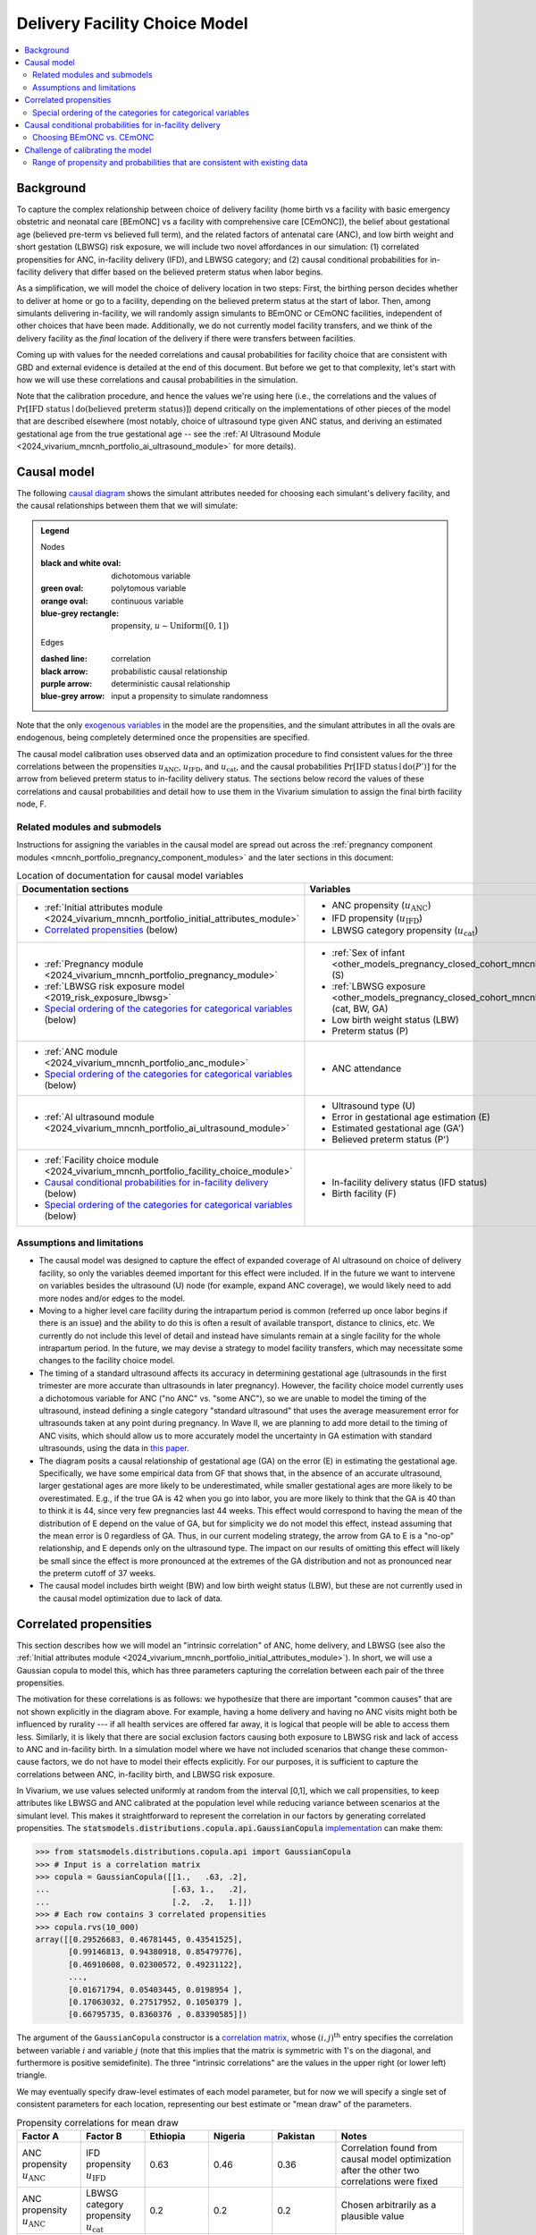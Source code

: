 .. _2024_facility_model_vivarium_mncnh_portfolio:

Delivery Facility Choice Model
==============================

.. contents::
  :local:
  :depth: 2


Background
----------

To capture the complex relationship between choice of delivery facility
(home birth vs a facility with basic emergency obstetric and neonatal
care [BEmONC] vs a facility with comprehensive care [CEmONC]), the
belief about gestational age (believed pre-term vs believed full term),
and the related factors of antenatal care (ANC), and low birth weight
and short gestation (LBWSG) risk exposure, we will include two novel
affordances in our simulation: (1) correlated propensities for ANC,
in-facility delivery (IFD), and LBWSG category; and (2) causal
conditional probabilities for in-facility delivery that differ based on
the believed preterm status when labor begins.

As a simplification, we will model the choice of delivery location in
two steps: First, the birthing person decides whether to deliver at home
or go to a facility, depending on the believed preterm status at the
start of labor. Then, among simulants delivering in-facility, we will
randomly assign simulants to BEmONC or CEmONC facilities, independent of
other choices that have been made. Additionally, we do not currently
model facility transfers, and we think of the delivery facility as the
*final* location of the delivery if there were transfers between
facilities.

Coming up with values for the needed correlations and causal
probabilities for facility choice that are consistent with GBD and
external evidence is detailed at the end of this document.  But before
we get to that complexity, let's start with how we will use these
correlations and causal probabilities in the simulation.

Note that the calibration procedure, and hence the values we're using
here (i.e., the correlations and the values of
:math:`\Pr[\text{IFD status} \mid \operatorname{do}(\text{believed preterm status})]`)
depend critically on the implementations of other pieces of the model
that are described elsewhere (most notably, choice of ultrasound type
given ANC status, and deriving an estimated gestational age from the
true gestational age -- see the :ref:`AI Ultrasound Module
<2024_vivarium_mncnh_portfolio_ai_ultrasound_module>` for more details).

Causal model
------------

The following `causal diagram`_ shows the simulant attributes needed for
choosing each simulant's delivery facility, and the causal relationships
between them that we will simulate:

.. _causal diagram: https://en.wikipedia.org/wiki/Causal_graph

.. graphviz::
  :caption: Causal graph showing the variables affecting birth facility

  digraph facility_choice {

    sex [label="(S)ex of infant"]
    lbw [label="(LBW) Low birth\nweight status"]
    anc [label="(ANC) Antenatal\ncare attendance"]
    preterm [label="(P)reterm status"]
    preterm_guess [label="(P') Believed\npreterm status"]
    ifd [label="(IFD status) In-facility\ndelivery status"]

    subgraph categorical {
        node [color=green2 style=filled]
        lbwsg_cat [label="LBWSG (cat)egory"]
        ultrasound [label="(U)ltrasound type"]
        facility [label="Birth (F)acility"]
    }

    subgraph continuous {
        node [color=orange style=filled]
        ga [label="(GA) Gestational age\nat start of labor"]
         ga_estimate [
            label = "(GA') Estimated gestational\nage at start of labor"
        ]
        birthweight [label="(BW)\nBirth weight"]
        error [label="(E)rror in GA\nestimation"]
    }

    subgraph propensities {
        node [shape=box color=lightblue3 style=filled]
        sex_propensity [label="u_S"]
        anc_propensity [label="u_ANC"]
        ultrasound_propensity [label="u_U"]
        error_propensity [label="u_E"]
        ifd_propensity [label="u_IFD"]
        facility_propensity [label="u_F"]
    }

    subgraph cluster_lbwsg_propensities {
        label="LBWSG exposure propensities"
        color=lightblue3
        node [shape=box color=lightblue3 style=filled]
        bw_propensity [label="u_BW"]
        cat_propensity [label="u_cat"]
        ga_propensity [label="u_GA"]
    }

    subgraph cluster_lbwsg {
        label="LBWSG exposure"
        lbwsg_cat -> birthweight
        lbwsg_cat -> ga
    }

    sex_propensity -> sex [color=lightblue3]
    cat_propensity -> lbwsg_cat [color=lightblue3]
    ga_propensity -> ga [color=lightblue3]
    bw_propensity -> birthweight [color=lightblue3]

    sex -> lbwsg_cat
    birthweight -> lbw [color=purple]
    ga -> error
    ga -> ga_estimate [color=purple]
    ga -> preterm [color=purple]
    ga_estimate -> preterm_guess [color=purple]
    anc_propensity -> anc [color=lightblue3]
    anc -> ultrasound
    ultrasound_propensity -> ultrasound [color=lightblue3]
    ultrasound -> error
    error_propensity -> error [color=lightblue3]
    error -> ga_estimate [color=purple]
    preterm_guess -> ifd [label="Pr[IFD status | do(P')]"]

    ifd_propensity -> ifd [color=lightblue3]
    facility_propensity -> facility [color=lightblue3]
    ifd -> facility

    anc_propensity -> cat_propensity [arrowhead="none" style="dashed"]
    anc_propensity -> ifd_propensity [arrowhead="none" style="dashed"]
    cat_propensity -> ifd_propensity [arrowhead="none" style="dashed"]
  }


.. admonition:: Legend

  Nodes

  :black and white oval: dichotomous variable
  :green oval: polytomous variable
  :orange oval: continuous variable
  :blue-grey rectangle: propensity, :math:`u \sim \operatorname{Uniform}([0,1])`

  Edges

  :dashed line: correlation
  :black arrow: probabilistic causal relationship
  :purple arrow: deterministic causal relationship
  :blue-grey arrow: input a propensity to simulate randomness

..
    Documentation for field list syntax used above:
    https://docutils.sourceforge.io/docs/user/rst/quickref.html#field-lists
    Original description of propensity arrows:
    * Light blue-gray arrows represent the input of propensities to
      simulate randomness in a probabilistic relationship

Note that the only `exogenous variables`_ in the model are the
propensities, and the simulant attributes in all the ovals are
endogenous, being completely determined once the propensities are
specified.

.. _exogenous variables: https://en.wikipedia.org/wiki/Exogenous_and_endogenous_variables

The causal model calibration uses observed data and an optimization
procedure to find consistent values for the three correlations between
the propensities :math:`u_\text{ANC}`, :math:`u_\text{IFD}`, and
:math:`u_\text{cat}`, and the causal probabilities
:math:`\Pr[\text{IFD status} \mid \operatorname{do}(P')]`
for the arrow from believed preterm status to in-facility delivery status.
The sections below record the values of these correlations and causal
probabilities and detail how to use them in the Vivarium simulation to
assign the final birth facility node, F.

Related modules and submodels
~~~~~~~~~~~~~~~~~~~~~~~~~~~~~

Instructions for assigning the variables in the causal model are spread
out across the :ref:`pregnancy component modules
<mncnh_portfolio_pregnancy_component_modules>` and the later sections in
this document:

.. list-table:: Location of documentation for causal model variables
  :header-rows: 1
  :widths: 10 10

  * - Documentation sections
    - Variables
  * - * :ref:`Initial attributes module
        <2024_vivarium_mncnh_portfolio_initial_attributes_module>`
      * `Correlated propensities`_ (below)
    - * ANC propensity (:math:`u_\text{ANC}`)
      * IFD propensity (:math:`u_\text{IFD}`)
      * LBWSG category propensity (:math:`u_\text{cat}`)
  * - * :ref:`Pregnancy module
        <2024_vivarium_mncnh_portfolio_pregnancy_module>`
      * :ref:`LBWSG risk exposure model <2019_risk_exposure_lbwsg>`
      * `Special ordering of the categories for categorical variables`_
        (below)
    - * :ref:`Sex of infant
        <other_models_pregnancy_closed_cohort_mncnh_sex_of_infant>` (S)
      *  :ref:`LBWSG exposure
         <other_models_pregnancy_closed_cohort_mncnh_lbwsg_exposure>`
         (cat, BW, GA)
      * Low birth weight status (LBW)
      * Preterm status (P)
  * - * :ref:`ANC module <2024_vivarium_mncnh_portfolio_anc_module>`
      * `Special ordering of the categories for categorical variables`_
        (below)
    - * ANC attendance
  * - * :ref:`AI ultrasound module
        <2024_vivarium_mncnh_portfolio_ai_ultrasound_module>`
    - * Ultrasound type (U)
      * Error in gestational age estimation (E)
      * Estimated gestational age (GA')
      * Believed preterm status (P')
  * - * :ref:`Facility choice module
        <2024_vivarium_mncnh_portfolio_facility_choice_module>`
      * `Causal conditional probabilities for in-facility delivery`_
        (below)
      * `Special ordering of the categories for categorical variables`_
        (below)
    - * In-facility delivery status (IFD status)
      * Birth facility (F)

Assumptions and limitations
~~~~~~~~~~~~~~~~~~~~~~~~~~~

* The causal model was designed to capture the effect of expanded
  coverage of AI ultrasound on choice of delivery facility, so only the
  variables deemed important for this effect were included. If in the
  future we want to intervene on variables besides the ultrasound (U)
  node (for example, expand ANC coverage), we would likely need to add
  more nodes and/or edges to the model.
* Moving to a higher level care facility during the intrapartum period
  is common (referred up once labor begins if there is an issue) and the
  ability to do this is often a result of available transport, distance
  to clinics, etc. We currently do not include this level of detail and
  instead have simulants remain at a single facility for the whole
  intrapartum period. In the future, we may devise a strategy to model
  facility transfers, which may necessitate some changes to the facility
  choice model.
* The timing of a standard ultrasound affects its accuracy in
  determining gestational age (ultrasounds in the first trimester are
  more accurate than ultrasounds in later pregnancy). However, the
  facility choice model currently uses a dichotomous variable for ANC
  ("no ANC" vs. "some ANC"), so we are unable to model the timing of the
  ultrasound, instead defining a single category "standard ultrasound"
  that uses the average measurement error for ultrasounds taken at any
  point during pregnancy. In Wave II, we are planning to add more detail
  to the timing of ANC visits, which should allow us to more accurately
  model the uncertainty in GA estimation with standard ultrasounds,
  using the data in `this paper
  <https://obgyn.onlinelibrary.wiley.com/doi/10.1002/uog.15894>`__.
* The diagram posits a causal relationship of gestational age (GA) on
  the error (E) in estimating the gestational age. Specifically, we have
  some empirical data from GF that shows that, in the absence of an
  accurate ultrasound, larger gestational ages are more likely to be
  underestimated, while smaller gestational ages are more likely to be
  overestimated. E.g., if the true GA is 42 when you go into labor, you
  are more likely to think that the GA is 40 than to think it is 44,
  since very few pregnancies last 44 weeks. This effect would correspond
  to having the mean of the distribution of E depend on the value of GA,
  but for simplicity we do not model this effect, instead assuming that
  the mean error is 0 regardless of GA. Thus, in our current modeling
  strategy, the arrow from GA to E is a "no-op" relationship, and E
  depends only on the ultrasound type. The impact on our results of
  omitting this effect will likely be small since the effect is more
  pronounced at the extremes of the GA distribution and not as
  pronounced near the preterm cutoff of 37 weeks.
* The causal model includes birth weight (BW) and low birth weight
  status (LBW), but these are not currently used in the causal model
  optimization due to lack of data.

.. _facility_choice_correlated_propensities_section:

Correlated propensities
-----------------------

This section describes how we will model an "intrinsic correlation" of
ANC, home delivery, and LBWSG (see also the :ref:`Initial attributes
module <2024_vivarium_mncnh_portfolio_initial_attributes_module>`). In
short, we will use a Gaussian copula to model this, which has three
parameters capturing the correlation between each pair of the three
propensities.

The motivation for these correlations is as follows: we hypothesize that there are important "common causes" that are not shown explicitly in the diagram above.  For example, having a home delivery and having no ANC visits might both be influenced by rurality --- if all health services are offered far away, it is logical that people will be able to access them less.
Similarly, it is likely that there are social exclusion factors causing both exposure to LBWSG risk and lack of access to ANC and in-facility birth.
In a simulation model where we have not included scenarios that change these common-cause factors, we do not have to model their effects explicitly.
For our purposes, it is sufficient to capture the correlations between ANC, in-facility birth, and LBWSG risk exposure.

In Vivarium, we use values selected uniformly at random from the
interval [0,1], which we call propensities, to keep attributes like
LBWSG and ANC calibrated at the population level while reducing variance
between scenarios at the simulant level.  This makes it straightforward
to represent the correlation in our factors by generating correlated
propensities. The
:code:`statsmodels.distributions.copula.api.GaussianCopula`
`implementation <statsmodels GaussianCopula_>`_ can make them:

.. _statsmodels GaussianCopula: https://www.statsmodels.org/dev/generated/statsmodels.distributions.copula.api.GaussianCopula.html

.. code-block:: pycon

    >>> from statsmodels.distributions.copula.api import GaussianCopula
    >>> # Input is a correlation matrix
    >>> copula = GaussianCopula([[1.,   .63, .2],
    ...                          [.63, 1.,   .2],
    ...                          [.2,  .2,   1.]])
    >>> # Each row contains 3 correlated propensities
    >>> copula.rvs(10_000)
    array([[0.29526683, 0.46781445, 0.43541525],
           [0.99146813, 0.94380918, 0.85479776],
           [0.46910608, 0.02300572, 0.49231122],
           ...,
           [0.01671794, 0.05403445, 0.0198954 ],
           [0.17063032, 0.27517952, 0.1050379 ],
           [0.66795735, 0.8360376 , 0.83390585]])

..
  Note: For reproducibility, I actually called
  copula.rvs(10_000, random_state=numpy.random.default_rng(25))
  to generate these numbers.

The argument of the ``GaussianCopula`` constructor is a `correlation
matrix`_, whose :math:`(i,j)^\text{th}` entry specifies the correlation
between variable :math:`i` and variable :math:`j` (note that this
implies that the matrix is symmetric with 1's on the diagonal, and
furthermore is positive semidefinite). The three "intrinsic
correlations" are the values in the upper right (or lower left)
triangle.

.. _correlation matrix: https://en.wikipedia.org/wiki/Correlation#Correlation_matrices

We may eventually specify draw-level estimates of each model parameter,
but for now we will specify a single set of consistent parameters for
each location, representing our best estimate or "mean draw" of the
parameters.

.. list-table:: Propensity correlations for mean draw
  :header-rows: 1
  :widths: 10 10 10 10 10 20

  * - Factor A
    - Factor B
    - Ethiopia
    - Nigeria
    - Pakistan
    - Notes
  * - ANC propensity :math:`u_\text{ANC}`
    - IFD propensity :math:`u_\text{IFD}`
    - 0.63
    - 0.46
    - 0.36
    - Correlation found from causal model optimization after the other
      two correlations were fixed
  * - ANC propensity :math:`u_\text{ANC}`
    - LBWSG category propensity :math:`u_\text{cat}`
    - 0.2
    - 0.2
    - 0.2
    - Chosen arbitrarily as a plausible value
  * - IFD propensity :math:`u_\text{IFD}`
    - LBWSG category propensity :math:`u_\text{cat}`
    - 0.2
    - 0.2
    - 0.2
    - Chosen arbitrarily as a plausible value

.. note::

  The causal model has 5 independent unknown parameters (3 correlations
  and 2 causal probabilities), but we have insufficient data to solve
  for all of them. Consequently, we fix two of the correlations and run
  the optimization to find the other three parameters (the third
  correlation and the two causal probabilities). Eventually we will want
  to run sensitivity analyses where we change the values of the fixed
  correlations (currently set to 0.2 in the table above), which requires
  updating the other three parameters to consistent values based on the
  results of the causal model optimization.

  One way to do this would be to specify the two fixed correlations in
  ``model_spec.yaml`` and use a branches file to run parallel sims with
  different values, but this would require the simulation to call the
  optimization code, which takes 10-15 minutes to run. Alternatively, we
  could precompute several sets of consistent parameters, and then
  different scenarios would only have to specify which set of values to
  use.

.. _facility_choice_special_ordering_of_categories_section:

Special ordering of the categories for categorical variables
~~~~~~~~~~~~~~~~~~~~~~~~~~~~~~~~~~~~~~~~~~~~~~~~~~~~~~~~~~~~

Our method of inducing correlations using a Gaussian copula is
equivalent to specifying the `polychoric correlation
<https://en.wikipedia.org/wiki/Polychoric_correlation>`_ between ordinal
variables, and it relies on having a known ordering of each variable's
values. We will follow the convention of ordering the categories of all
categorical variables from "highest risk" to "lowest risk" (GBD often
follows this convention for risk factors), so that larger propensities
are generally "better" for the simulant.

We use an ordering of the LBWSG categories that we hypothesize will make
them have large polychoric correlation with the ANC and IFD
propensities. Our chosen ordering also facilitates convergence of the
causal model optimization, whose objective function involves the
conditional probability of preterm status given facility choice.
**Specifically, we order the LBWSG categories first by preterm status
(preterm < term), then from highest average RR to lowest average RR
in the early neonatal age group (averaged across all draws), separately
for each sex.**

.. important::

  * All preterm categories (< 37 weeks) are ordered **before** all
    term categories (37+ weeks)
  * The ordering is **sex-specific** (the ordering is different for
    males and females)
  * Within each preterm status (preterm or term), LBWSG categories are
    ordered in **decreasing** order by (sex-specific) average relative
    risk across draws
  * The ordering is based on the RRs for the **early neonatal** age
    group since we're interested in the risk right after birth

  This ordering must be used when initializing the LBWSG category from
  its (correlated) propensity :math:`u_\text{cat}`, following the
  strategy described on the :ref:`LBWSG risk exposure page
  <2019_risk_exposure_lbwsg>`.

**We will also order the ANC and IFD propensities from highest to lowest
risk:**

ANC attendance categories
  no ANC < ANC in later pregnancy < ANC in 1st trimester <
  ANC in 1st trimester and later pregnancy

IFD status categories
  home birth < in-facility birth

These orderings must be used when initializing simulants' ANC status and
IFD status from the corresponding (correlated) propensities
:math:`u_\text{ANC}` and :math:`u_\text{IFD}`. See the :ref:`Antenatal
care attendance module <2024_vivarium_mncnh_portfolio_anc_module>` for
more details on assigning ANC status; see the `Causal conditional
probabilities for in-facility delivery`_ section below for an explicit
description of how to assign IFD status.

.. note::

  The facility choice causal optimization model has not yet been updated
  to make use of all four ANC attendance categories or the corresponding
  additional detail for ultrasound timing. Accordingly, the
  :ref:`AI-ultrasound module
  <2024_vivarium_mncnh_portfolio_ai_ultrasound_module>` currently groups
  the last three ANC categories together, effectively making ANC
  attendance a dichotomous variable with categories ordered "no ANC" <
  "some ANC".

  In a future version of the model, we plan to use the more detailed ANC
  attendance information to determine whether simulants get a standard
  ultrasound in the 1st trimester or in later pregnancy, which affects
  the accuracy of GA estimation. Making these changes will require
  updating the `facility choice causal optimization code
  </facility_choice_>`_ and the final outputs used in the Vivarium
  simulation.

To be more explicit about how the ordered categories and propensities
work in code: If the categories are ordered from highest risk to lowest
risk as :math:`c_1, \dotsc, c_n`, divide the unit interval :math:`[0,1]`
into :math:`n` subintervals :math:`I_1, \dotsc, I_n` ordered from left
to right, such that the length of :math:`I_j` is :math:`\Pr(c_j)`. Then
a uniform propensity :math:`u \in [0,1]` corresponds to category
:math:`c_j` precisely when :math:`u \in I_j`. This correspondence
specifies how each ordinal variable should be initialized from its
corresponding propensity. [[A picture would probably help, should we add
one here?]]

.. _facility_choice_causal_probabilities_section:

Causal conditional probabilities for in-facility delivery
---------------------------------------------------------

In addition to correlation, we posit that a belief about preterm status
is influential in the decision to have a home delivery (see the
:ref:`Facility choice module
<2024_vivarium_mncnh_portfolio_facility_choice_module>`).  We will model
this as a causal conditional probability of home delivery given a belief
about preterm status.  Although deriving consistent values for these
probabilities is complex, and described in the final section of this
page, *using* the causal conditional probabilities is simple: Simply
select in-facility delivery with probability
:math:`\text{Pr}[\text{in-facility}\mid \operatorname{do}(\text{believed preterm})]`
or
:math:`\text{Pr}[\text{in-facility}\mid \operatorname{do}(\text{believed term})]`
for the corresponding cases, using the correlated IFD propensity and
category ordering defined in the previous section.

.. list-table:: Causal conditional probabilities of in-facility delivery for mean draw
   :header-rows: 1
   :widths: 20 20 20 20

   * - Causal probability
     - Ethiopia
     - Nigeria
     - Pakistan
   * - :math:`\text{Pr}[\text{at-home}\mid \operatorname{do}(\text{believed preterm})]`
     - 0.38
     - 0.27
     - 0.11
   * - :math:`\text{Pr}[\text{in-facility}\mid \operatorname{do}(\text{believed preterm})]`
     - 1 - 0.38
     - 1 - 0.27
     - 1 - 0.11
   * - :math:`\text{Pr}[\text{at-home}\mid \operatorname{do}(\text{believed term})]`
     - 0.55
     - 0.55
     - 0.29
   * - :math:`\text{Pr}[\text{in-facility}\mid \operatorname{do}(\text{believed term})]`
     - 1 - 0.55
     - 1 - 0.55
     - 1 - 0.29

More explicitly, given the simulant's believed preterm status (either
"believed preterm" or "believed term") and their IFD propensity,
:math:`u_\text{IFD}`, the simulant's IFD status is given by the
following function :math:`f_\text{IFD}`:

.. math::

  \begin{align*}
  \text{IFD status}
  &= f_\text{IFD}(\text{believed preterm status},\ u_\text{IFD}) \\
  &=  \begin{cases}
      \text{at-home}, & \text{if}\quad u_\text{IFD}
          < \text{Pr}[\text{at-home} \mid
          \operatorname{do}(\text{believed preterm status})] \\
      \text{in-facility}, & \text{otherwise}.
      \end{cases}
  \end{align*}

Note that, as described in the previous section,  smaller values of
:math:`u_\text{IFD}` correspond with home delivery, while larger values
of :math:`u_\text{IFD}` correspond with in-facility delivery. This
ordering is important for the model to calibrate using the specified
propensity correlations. The function :math:`f_\text{IFD}` is one of the
`structural equations`_ defining the causal model drawn above.

.. _structural equations: https://en.wikipedia.org/wiki/Structural_equation_modeling

.. note::

  The above probabilities represent the *causal* effect of a simulant's
  believed preterm status on their choice of home delivery or in-facility
  delivery. These will be different from the population's *observed*
  conditional probabilities of IFD status given the believed preterm
  status, because of the correlations of :math:`u_\text{IFD}` with
  :math:`u_\text{ANC}` and :math:`u_\text{cat}`.

For reference when validating the model, the in-facility delivery
proportions from GBD 2021 (covariate ID 51, "In-Facility Delivery
(proportion)") are listed below. The observed overall IFD proportions in
the simulation should match these values, but these probabilities will
not be used directly in the simulation (they were used as one of the
inputs in calibrating the model to find the causal probabilities above).

.. list-table:: Proportion of at-home vs. in-facility deliveries
  :header-rows: 1
  :widths: 20 10 10 10

  * - IFD status
    - Ethiopia
    - Nigeria
    - Pakistan
  * - at-home
    - 0.507432
    - 0.479903
    - 0.228234
  * - in-facility
    - 0.492568
    - 0.520097
    - 0.771766

.. _facility_choice_choosing_bemonc_cemonc_section:

Choosing BEmONC vs. CEmONC
~~~~~~~~~~~~~~~~~~~~~~~~~~

Among simulants whose IFD status is "in-facility," choose BEmONC vs.
CEmONC according to the following probabilities, independently of other
choices in the model:

.. list-table:: Conditional probabilities of BEmONC and CEmONC given in-facility delivery
  :header-rows: 1
  :widths: 20 10 10 10

  * - Conditional probability
    - Ethiopia
    - Nigeria
    - Pakistan
  * - :math:`\text{Pr}[\text{BEmONC}\mid \text{in-facility}]`
    - 0.160883
    - 0.004423
    - 0.340528
  * - :math:`\text{Pr}[\text{CEmONC}\mid \text{in-facility}]`
    - 1 - 0.160883
    - 1 - 0.004423
    - 1 - 0.340528

.. todo::

  Update the above probabilities once we get better data from Annie's
  team. The current values (except for Pakistan, which is based on
  microdata from BMGF) are based on an imprecise analysis of DHS data
  and likely underestimate the proportion of BEmONC facilities.

Once BEmONC or CEmONC has been chosen for all in-facility deliveries,
use this choice in conjunction with the IFD status to **assign one of
the three values "home", "BEmONC", or "CEmONC" as the final birth
facility (F) of each simulant.**

.. note::

  The following information was implemented as a placeholder prior to
  completion of the final facility choice model. It is retained in this
  note for reference.

  The placeholder delivery facility probabilities were as follows:

    - Home: 68.3%

    - Hospital (CEMONC): 26.6%

    - Clinic/low-level facility (BEMONC): 5.1%

  The placeholder values are from `this paper on Ethiopia
  <https://link.springer.com/article/10.1186/s12884-020-03002-x#Tab2>`_,
  which analyzes DHS data. Note that denominator in DHS is all births
  (live and stillbirths) to interviewed women in the two years preceding
  the survey.

  **Note that these placeholder values have been superseded by the
  values in the table above, from DHS and other sources, and we are
  planning to update them again with data from the Health Systems
  team.**

  V&V: Confirm attendance rate for each type of delivery facility
  matches inputs

  Limitation: Moving to a higher level care facility during the
  intrapartum period is common (referred up once labor begins if there
  is an issue) and the ability to do this is often a result of transport
  available, distance to clinics, etc. We will not include this and
  instead have simulants remain at a single facility for the whole
  intrapartum period.

  TODO: update to be consistent with BEMONC/CEMONC terminology?

Challenge of calibrating the model
----------------------------------

We have developed a nonlinear optimization model to find a consistent
set of parameters for the Gaussian copula and the causal conditional
probabilities.
It will be described in detail here.

Code for running the causal optimization model can be found in the
`/facility_choice`_ folder in the `MNCNH Portfolio research repo
<https://github.com/ihmeuw/vivarium_research_mncnh_portfolio/tree/main>`_.
The original writeup describing the idea behind the optimization is `on
Sharepoint`__.

.. _/facility_choice:
  https://github.com/ihmeuw/vivarium_research_mncnh_portfolio/tree/main/facility_choice

__ `delivery facility strategy document`_
.. _delivery facility strategy document:
  https://uwnetid.sharepoint.com/:w:/r/sites/ihme_simulation_science_team/Shared%20Documents/Research/BMGF_MNCH/MNCNH%20portfolio%20products/01_Planning/facility%20choice%20strategy.docx?d=w7162395b8aec410ca62c63d69ff82255&csf=1&web=1&e=j14aAU

.. todo::

  Add more details about how the calibration works.

Range of propensity and probabilities that are consistent with existing data
~~~~~~~~~~~~~~~~~~~~~~~~~~~~~~~~~~~~~~~~~~~~~~~~~~~~~~~~~~~~~~~~~~~~~~~~~~~~

An important result of this optimization was to determine that the system is underdetermined.  With the existing data we have available, there are a range of consistent values for the propensity and probability parameters.  This section explores the tradeoffs between the parameters, to guide us in setting appropriate values.

It might be easier to think about "probability gaps", meaning the difference between the conditional probabilities conditioned on believed full term and believed preterm than to think about the absolute magnitude of these probabilities.
